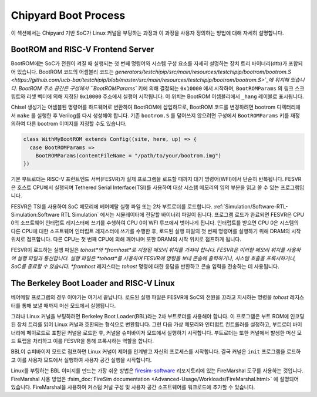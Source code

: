 Chipyard Boot Process
=======================

이 섹션에서는 Chipyard 기반 SoC가 Linux 커널을 부팅하는 과정과 이 과정을 사용자 정의하는 방법에 대해 자세히 설명합니다.

BootROM and RISC-V Frontend Server
----------------------------------

BootROM에는 SoC가 전원이 켜질 때 실행되는 첫 번째 명령어와 시스템 구성 요소를 자세히 설명하는 장치 트리 바이너리(dtb)가 포함되어 있습니다.
BootROM 코드의 어셈블리 코드는 
`generators/testchipip/src/main/resources/testchipip/bootrom/bootrom.S <https://github.com/ucb-bar/testchipip/blob/master/src/main/resources/testchipip/bootrom/bootrom.S>`_에 위치해 있습니다.
BootROM 주소 공간은 구성에서 ``BootROMParams`` 키에 의해 결정되는 ``0x10000`` 에서 시작하며, ``BootROMParams`` 의 링크 스크립트와 리셋 벡터에 의해 지정된 ``0x10000`` 주소에서 실행이 시작됩니다. 이 위치는 BootROM 어셈블리에서 ``_hang`` 레이블로 표시됩니다.

Chisel 생성기는 어셈블된 명령어를 하드웨어로 변환하여 BootROM에 삽입하므로, BootROM 코드를 변경하려면 bootrom 디렉터리에서 ``make`` 를 실행한 후 Verilog를 다시 생성해야 합니다. 기존 ``bootrom.S`` 를 덮어쓰지 않으려면 구성에서 ``BootROMParams`` 키를 재정의하여 다른 bootrom 이미지를 지정할 수도 있습니다.

.. code-block:: scala

    class WithMyBootROM extends Config((site, here, up) => {
      case BootROMParams =>
        BootROMParams(contentFileName = "/path/to/your/bootrom.img")
    })

기본 부트로더는 RISC-V 프런트엔드 서버(FESVR)가 실제 프로그램을 로드할 때까지 대기 명령어(WFI)에서 단순히 반복됩니다.
FESVR은 호스트 CPU에서 실행되며 Tethered Serial Interface(TSI)를 사용하여 대상 시스템 메모리의 임의 부분을 읽고 쓸 수 있는 프로그램입니다.

FESVR은 TSI를 사용하여 SoC 메모리에 베어메탈 실행 파일 또는 2차 부트로더를 로드합니다. :ref:`Simulation/Software-RTL-Simulation:Software RTL Simulation` 에서는 시뮬레이터에 전달할 바이너리 파일이 됩니다. 프로그램 로드가 완료되면 FESVR은 CPU 0의 소프트웨어 인터럽트 레지스터에 쓰기를 수행하여 CPU 0이 WFI 루프에서 벗어나게 됩니다. 인터럽트를 받으면 CPU 0은 시스템의 다른 CPU에 대한 소프트웨어 인터럽트 레지스터에 쓰기를 수행한 후, 로드된 실행 파일의 첫 번째 명령어를 실행하기 위해 DRAM의 시작 위치로 점프합니다. 다른 CPU는 첫 번째 CPU에 의해 깨어나며 또한 DRAM의 시작 위치로 점프하게 됩니다.

FESVR이 로드하는 실행 파일은 *tohost*와 *fromhost*로 지정된 메모리 위치를 가져야 합니다. FESVR은 이러한 메모리 위치를 사용하여 실행 파일과 통신합니다. 실행 파일은 *tohost*를 사용하여 FESVR에 명령을 보내 콘솔에 출력하거나, 시스템 호출을 프록시하거나, SoC를 종료할 수 있습니다. *fromhost* 레지스터는 *tohost* 명령에 대한 응답을 반환하고 콘솔 입력을 전송하는 데 사용됩니다.

The Berkeley Boot Loader and RISC-V Linux
-----------------------------------------

베어메탈 프로그램의 경우 이야기는 여기서 끝납니다. 로드된 실행 파일은 FESVR에 SoC의 전원을 끄라고 지시하는 명령을 *tohost* 레지스터를 통해 보낼 때까지 머신 모드에서 실행됩니다.

그러나 Linux 커널을 부팅하려면 Berkeley Boot Loader(BBL)라는 2차 부트로더를 사용해야 합니다. 이 프로그램은 부트 ROM에 인코딩된 장치 트리를 읽어 Linux 커널과 호환되는 형식으로 변환합니다. 그런 다음 가상 메모리와 인터럽트 컨트롤러를 설정하고, 부트로더 바이너리에 페이로드로 포함된 커널을 로드한 후, 커널을 슈퍼바이저 모드에서 실행하기 시작합니다. 부트로더는 또한 커널에서 발생한 머신 모드 트랩을 처리하고 이를 FESVR을 통해 프록시하는 역할을 합니다.

BBL이 슈퍼바이저 모드로 점프하면 Linux 커널이 제어를 인계받고 자신의 프로세스를 시작합니다. 결국 커널은 ``init`` 프로그램을 로드하고 이를 사용자 모드에서 실행하여 사용자 공간 실행을 시작합니다.

Linux를 부팅하는 BBL 이미지를 만드는 가장 쉬운 방법은 `firesim-software <https://github.com/firesim/firesim-software>`_ 리포지토리에 있는 FireMarshal 도구를 사용하는 것입니다. FireMarshal 사용 방법은 :fsim_doc:`FireSim documentation <Advanced-Usage/Workloads/FireMarshal.html>` 에 설명되어 있습니다. FireMarshal을 사용하여 커스텀 커널 구성 및 사용자 공간 소프트웨어를 워크로드에 추가할 수 있습니다.

